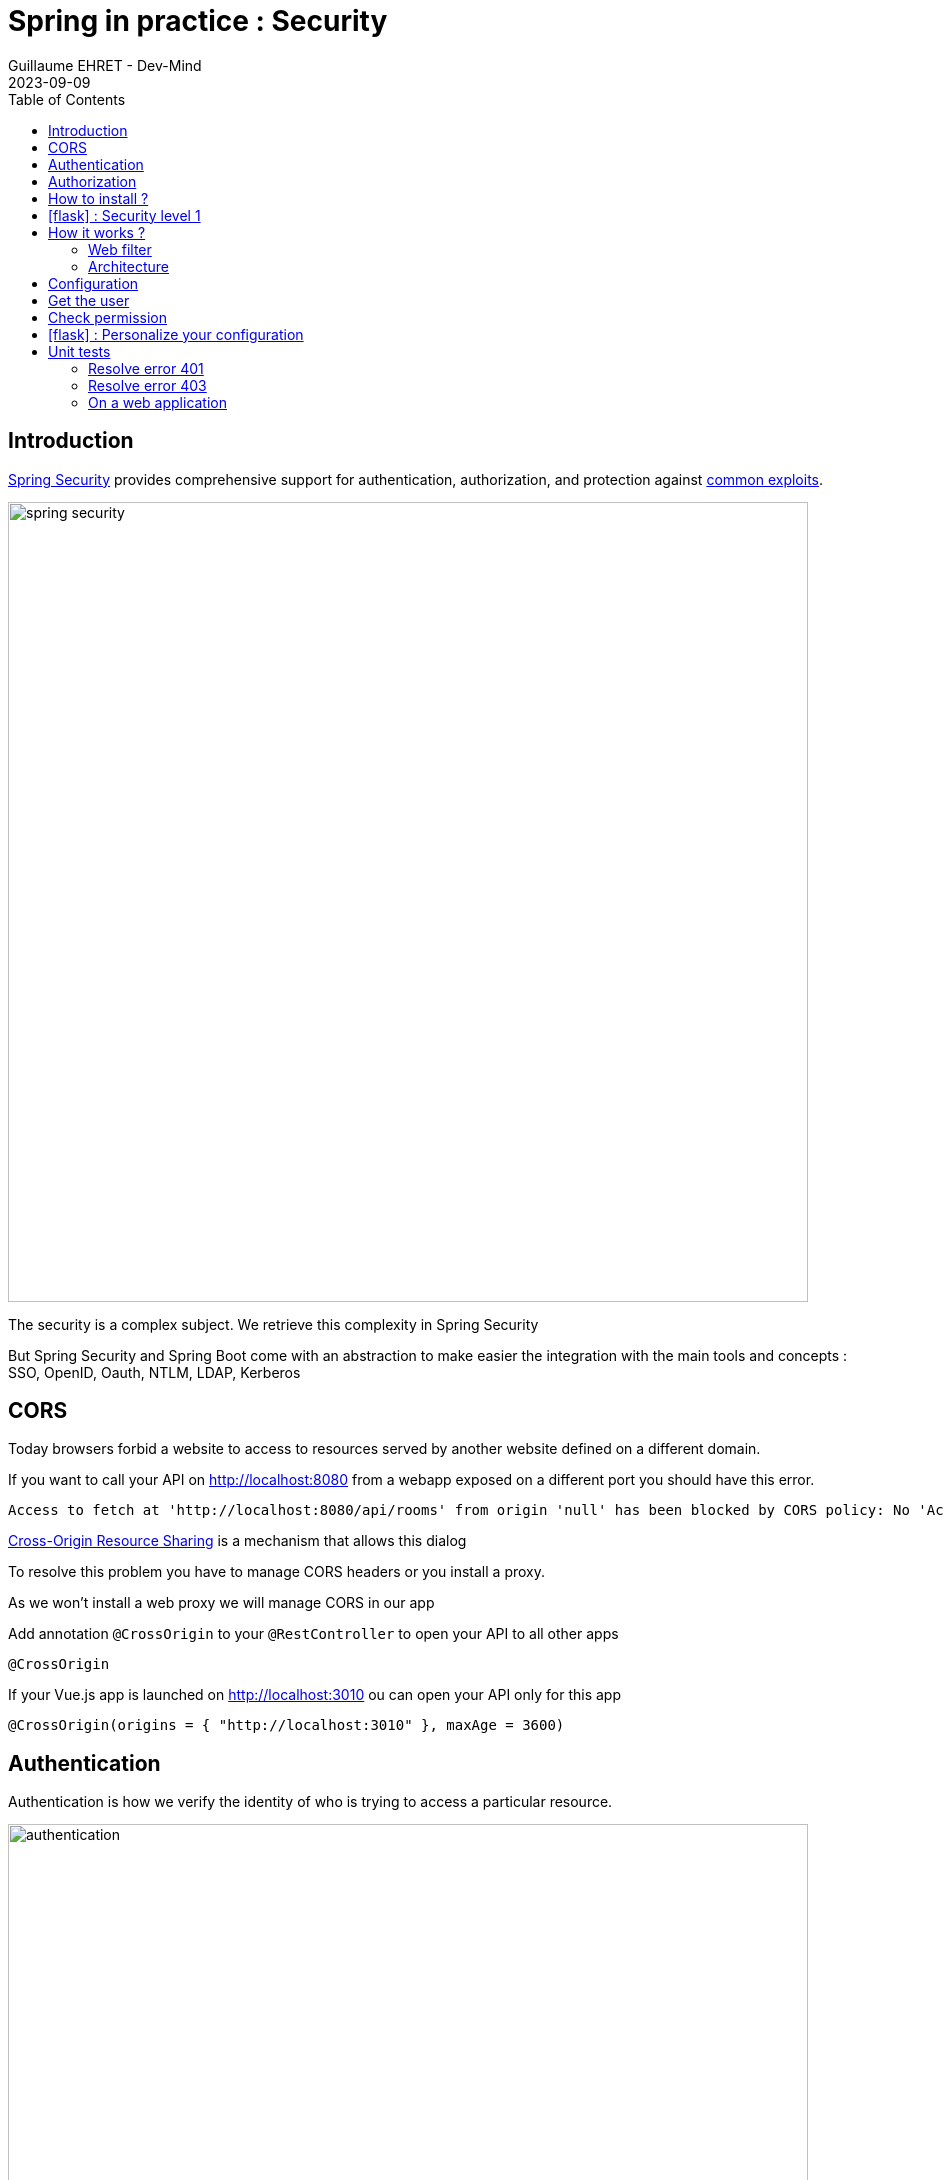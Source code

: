 :doctitle: Spring in practice : Security
:description: Each app must be secured and Spring is still here to simplify the work
:keywords: Java, Spring
:author: Guillaume EHRET - Dev-Mind
:revdate: 2023-09-09
:category: Java
:teaser:  Each app must be secured and Spring is still here to simplify the work
:imgteaser: ../../img/training/spring-security.png
:toc:
:icons: font

== Introduction

https://docs.spring.io/spring-security/reference/index.html[Spring Security] provides comprehensive support for authentication, authorization, and protection against https://docs.spring.io/spring-security/reference/features/exploits/index.html[common exploits].

[.text-center]
image:../../img/training/spring-security.png[width=800]

The security is a complex subject. We retrieve this complexity in Spring Security

But Spring Security and Spring Boot come with an abstraction to make easier the integration with the main tools and concepts : SSO, OpenID, Oauth, NTLM, LDAP, Kerberos


== CORS

Today browsers forbid a website to access to resources served by another website defined on a different domain.

If you want to call your API on http://localhost:8080 from a webapp exposed on a different port you should have this error.

```
Access to fetch at 'http://localhost:8080/api/rooms' from origin 'null' has been blocked by CORS policy: No 'Access-Control-Allow-Origin' header is present on the requested resource. If an opaque response serves your needs, set the request's mode to 'no-cors' to fetch the resource with CORS disabled.
```

https://en.wikipedia.org/wiki/Cross-origin_resource_sharing[Cross-Origin Resource Sharing] is a mechanism that allows this dialog

To resolve this problem you have to manage CORS headers or you install a proxy.

As we won't install a web proxy we will manage CORS in our app

Add annotation `@CrossOrigin` to your `@RestController` to open your API to all other apps

[source,java, subs="specialchars"]
----
@CrossOrigin
----

If your Vue.js app is launched on http://localhost:3010 ou can open your API only for this app

[source,java, subs="specialchars"]
----
@CrossOrigin(origins = { "http://localhost:3010" }, maxAge = 3600)
----


== Authentication

Authentication is how we verify the identity of who is trying to access a particular resource.

[.text-center]
image:../../img/training/spring-security/authentication.png[width=800]

A common way to authenticate users is to force them to enter a username and password. If user is unknown, app will return a 401 error (Bad authentication)


== Authorization

Once authentication is performed we know the identity and can perform authorization.

[.text-center]
image:../../img/training/spring-security/authorization.png[width=800]

If user has no access to a resource, he will receive a 403 error (Forbidden)


== How to install ?

You can use the Spring Boot starters (one for the main libs and one for tests)

[source,java]
----
implementation("org.springframework.boot:spring-boot-starter-security")
testImplementation("org.springframework.security:spring-security-test")
----

With nothing else, Spring Security will add a basic auth to your application and you can configure the default user in `application.properties`

----
spring.security.user.name=user
spring.security.user.password=password
----

Spring generate this page for you

[.text-center]
image:../../img/training/spring-security/authent_screen.png[width=600]

You can logout when you try to call
http://localhost:8080/logout


== icon:flask[] : Security level 1

Update your project to be able to secure you app with the default security form (follow the given steps above)

At this step you can connect to your app but several things must be set to continue to use Swagger and run your controller tests. We will fix these problems in the next lab.

== How it works ?

On a Spring web application, Spring Security support is based on Servlet Filters, so it is helpful to look at the role of Filters generally first.


=== Web filter

When a request is sent to call a controller, the HTTP request is sent to a chain of filters. Activated filters and servlets depend on the path of the request URI.

[.text-center]
image:../../img/training/spring-security/filter.png[width=900]

In a Spring MVC application you have only one Servlet. This Servlet is an instance of DispatcherServlet. The servlet can handle a single HttpServletRequest and HttpServletResponse.

Filters can read the request and stop the filter chain if we have a problem and the filter can also update the response

[source,java]
----
public void doFilter(
        ServletRequest request,
        ServletResponse response,
        FilterChain chain) {
	  // do something before the rest of the application
    chain.doFilter(request, response); // invoke the rest of the application
    // do something after the rest of the application
}
----

Filters can be activated only on a given path URI and you can add different filter chain depending on this path

[.text-center]
image:../../img/training/spring-security/filter2.png[width=900]


Spring Security add several filters. And Spring filter will throw an exception if user is not authenticated or if he has no right to access to a resource

[.text-center]
image:../../img/training/spring-security/filter3.png[width=900]


=== Architecture

The security context is hold by a SecurityContextHolder. This object uses a ThreadLocal to store its data (one value by user thread)

[.text-center]
image:../../img/training/spring-security/architecture.png[width=500]

`SecurityContext` contains an `Authentication` object.

An `Authentication` represents the currently authenticated user.

- `principal` contains the details (often an instance of UserDetails)
- `credentials` contains the password or the token
- `authorities` contains the user permissions. These permissions are usually loaded by a UserDetailsService.

An `Authentication` request is processed by an AuthenticationProvider. You can have different  providers in you app. For example,

[.text-center]
image:../../img/training/spring-security/architecture2.png[width=700]

DaoAuthenticationProvider supports username/password based authentication while JwtAuthenticationProvider supports authenticating a JWT token.


== Configuration

We can configure our own `UserDetailsService` to manage the user and their permissions. In this basic example we will use a in memory configuration

[source,java]
----
@Configuration
public class SpringSecurityConfig {

    public static final String ROLE_USER = "USER";

    @Bean
    public UserDetailsService userDetailsService() {
        // We create a password encoder
        PasswordEncoder encoder = PasswordEncoderFactories.createDelegatingPasswordEncoder();
        InMemoryUserDetailsManager manager = new InMemoryUserDetailsManager();
        manager.createUser(
                User.withUsername("user").password(encoder.encode("myPassword")).roles(ROLE_USER).build()
        );
        return manager;
    }
}
----

You can add a `SecurityFilterChain` to secure an http route. The default configuration in Spring Boot is this one

[source, java]
----
@Bean
@Order(SecurityProperties.BASIC_AUTH_ORDER)
SecurityFilterChain defaultSecurityFilterChain(HttpSecurity http) throws Exception {
			http.authorizeHttpRequests((requests) -> requests.anyRequest().authenticated());
			http.formLogin(withDefaults());
			http.httpBasic(withDefaults());
			return http.build();
}
----

* (1) Ensures that any request to our application requires the user to be authenticated
* (2) Allows users to authenticate with form based login
* (3) Allows users to authenticate with HTTP Basic authentication

<<<

But you can use several `SecurityFilterChain` to implement different security level. You can add another filter to only let admin user access to the route `/api/**`

[source, java]
----
@Bean
@Order(1)
public SecurityFilterChain filterChain(HttpSecurity http) throws Exception {
    return http
            .authorizeHttpRequests((requests) -> requests
                    .requestMatchers(AntPathRequestMatcher.antMatcher("/api/**")).hasRole(ROLE_USER) // (2)
                    .anyRequest().permitAll() // (3)
            )
            .formLogin(withDefaults())
            .httpBasic(withDefaults())
            .build();
}
----
* (1) If you have more than one filter you need to use an annotation `Order` to define the first one to use
* (2) requestMatchers states that this HttpSecurity will only be applicable to URLs that start with `/api/`. And for each URL we want an authenticated user with the User role
* (3) we permit all other requests

<<<

== Get the user

The simplest way to retrieve the currently authenticated principal is via a static call to the SecurityContextHolder.

[source, java]
----
Authentication authentication = SecurityContextHolder.getContext().getAuthentication();
String currentPrincipalName = authentication.getName();
----

Alternatively, we can also use the AuthenticationPrincipal annotation.

[source, java]
----
@CrossOrigin
@RestController
@RequestMapping("/api/admin/users")
public class SecurityController {
    public record User(String username) {
    }

    @GetMapping(path = "/me")
    public User findUserName(@AuthenticationPrincipal UserDetails userDetails) {
        return new User(userDetails.getUsername());
    }
}
----
<<<

== Check permission

You can configure your app to secure yours methods. For that, add an annotation `PreAuthorize` where you need to check a user role

[source, java]
----
@PreAuthorize("hasRole('ADMIN')") // 1
@GetMapping(path = "/me")
public User findUserName(@AuthenticationPrincipal UserDetails userDetails) {
    return new User(userDetails.getUsername());
}
----

* (1) Here we add a constraint on the user role and user must have the role ADMIN


<<<

== icon:flask[] : Personalize your configuration

- Implement a custom config to manage your users in your own `UserDetailsService`. You must have one classical user and one admin user
- Configure security to secure all the routes exposed with /api. The user must have the role User or Admin to access to our api.
- Add a new REST endpoint to return the username. This endpoint must be only accessible to an admin user
- the H2 console must be also secured and only admins can manage the database via this console

== Unit tests

=== Resolve error 401

With Spring Security configuration you have to update your controller tests. You have to simulate a user to not receive a 401 or 403 HTTP error.

To simulate a user you can use a Spring Security test annotation called `@WithMockUser`

For example in the following test, you can use this annotation to define a user with a given name or roles

[source, java]
----
@Test
@WithMockUser(username = "admin", roles = "ADMIN")
void shouldLoadAWindowAndReturnNullIfNotFound() throws Exception {
    given(windowDao.findById(999L)).willReturn(Optional.empty());
        mockMvc.perform(get("/api/windows/999").accept(APPLICATION_JSON))
                // check the HTTP response
                .andExpect(status().isOk())
                // the content can be tested with Json path
                .andExpect(content().string(""));
}
----

=== Resolve error 403

For put, post or delete HTTP methods, Spring Security add a security level and force you to send a CSRF token. You can read more information on the https://docs.spring.io/spring-security/reference/features/exploits/csrf.html[Spring website].

=== On a web application

If you use the https://developer.mozilla.org/en-US/docs/Web/API/Fetch_API[Fetch API], you can update the headers sent in a request. For example

[source, javascript]
----
const headers = new Headers();
headers.set('Authorization', 'Basic ' + btoa(username + ":" + password));
const response = await fetch('myurl', {headers});
----

==== In the tests
In your test you can configure csrf like on the code below

[source, java]
----
@Test
@WithMockUser(username = "admin", roles = "ADMIN")
void shouldSwitchWindow() throws Exception {
    Window expectedWindow = createWindow("window 1");
    Assertions.assertThat(expectedWindow.getWindowStatus()).isEqualTo(WindowStatus.OPEN);

    given(windowDao.findById(999L)).willReturn(Optional.of(expectedWindow));

    mockMvc.perform(put("/api/windows/999/switch").accept(APPLICATION_JSON).with(csrf()))
            // check the HTTP response
            .andExpect(status().isOk())
            .andExpect(jsonPath("$.name").value("window 1"))
            .andExpect(jsonPath("$.windowStatus").value("CLOSED"));
}
----

==== In the API

You can also disable csrf on your global configuration to be able to use your REST API. To do that add

```
http.csrf(AbstractHttpConfigurer::disable);
```

in your `SpringSecurityConfig` when you configure the `SecurityFilterChain` bean

